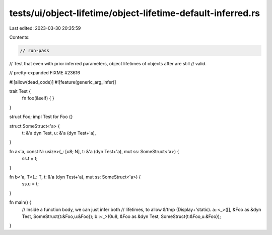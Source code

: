 tests/ui/object-lifetime/object-lifetime-default-inferred.rs
============================================================

Last edited: 2023-03-30 20:35:59

Contents:

.. code-block:: rs

    // run-pass
// Test that even with prior inferred parameters, object lifetimes of objects after are still
// valid.

// pretty-expanded FIXME #23616

#![allow(dead_code)]
#![feature(generic_arg_infer)]

trait Test {
    fn foo(&self) { }
}

struct Foo;
impl Test for Foo {}

struct SomeStruct<'a> {
    t: &'a dyn Test,
    u: &'a (dyn Test+'a),
}

fn a<'a, const N: usize>(_: [u8; N], t: &'a (dyn Test+'a), mut ss: SomeStruct<'a>) {
    ss.t = t;
}

fn b<'a, T>(_: T, t: &'a (dyn Test+'a), mut ss: SomeStruct<'a>) {
    ss.u = t;
}

fn main() {
    // Inside a function body, we can just infer both
    // lifetimes, to allow &'tmp (Display+'static).
    a::<_>([], &Foo as &dyn Test, SomeStruct{t:&Foo,u:&Foo});
    b::<_>(0u8, &Foo as &dyn Test, SomeStruct{t:&Foo,u:&Foo});
}


